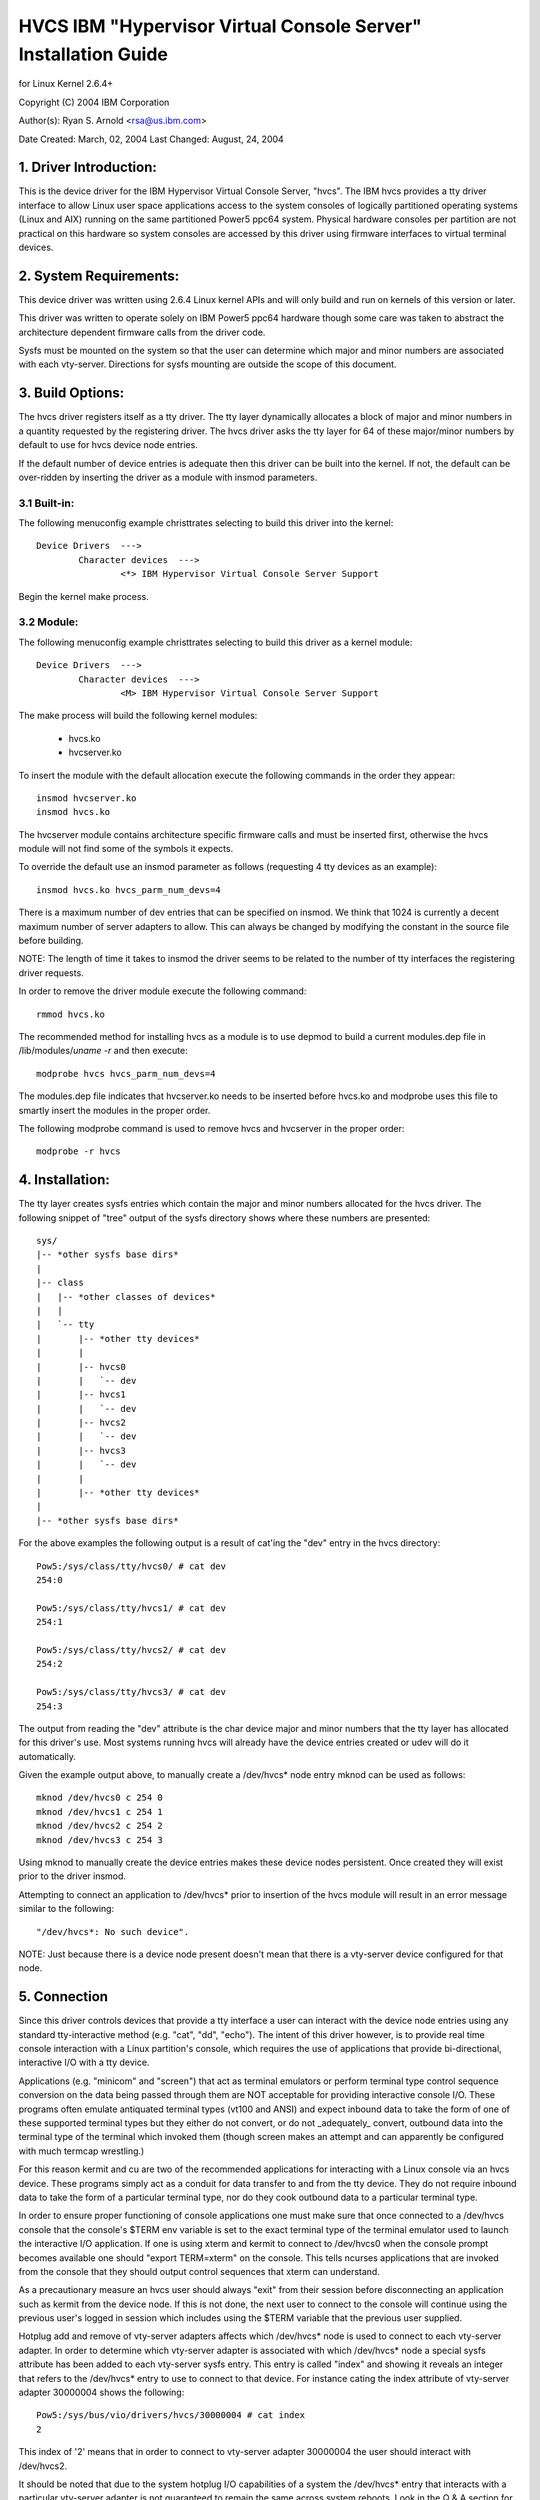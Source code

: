 ===============================================================
HVCS IBM "Hypervisor Virtual Console Server" Installation Guide
===============================================================

for Linux Kernel 2.6.4+

Copyright (C) 2004 IBM Corporation

.. ===========================================================================
.. NOTE:Eight space tabs are the optimum editor setting for reading this file.
.. ===========================================================================


Author(s): Ryan S. Arnold <rsa@us.ibm.com>

Date Created: March, 02, 2004
Last Changed: August, 24, 2004

.. Table of contents:

	1.  Driver Introduction:
	2.  System Requirements
	3.  Build Options:
		3.1  Built-in:
		3.2  Module:
	4.  Installation:
	5.  Connection:
	6.  Disconnection:
	7.  Configuration:
	8.  Questions & Answers:
	9.  Reporting Bugs:

1. Driver Introduction:
=======================

This is the device driver for the IBM Hypervisor Virtual Console Server,
"hvcs".  The IBM hvcs provides a tty driver interface to allow Linux user
space applications access to the system consoles of logically partitioned
operating systems (Linux and AIX) running on the same partitioned Power5
ppc64 system.  Physical hardware consoles per partition are not practical
on this hardware so system consoles are accessed by this driver using
firmware interfaces to virtual terminal devices.

2. System Requirements:
=======================

This device driver was written using 2.6.4 Linux kernel APIs and will only
build and run on kernels of this version or later.

This driver was written to operate solely on IBM Power5 ppc64 hardware
though some care was taken to abstract the architecture dependent firmware
calls from the driver code.

Sysfs must be mounted on the system so that the user can determine which
major and minor numbers are associated with each vty-server.  Directions
for sysfs mounting are outside the scope of this document.

3. Build Options:
=================

The hvcs driver registers itself as a tty driver.  The tty layer
dynamically allocates a block of major and minor numbers in a quantity
requested by the registering driver.  The hvcs driver asks the tty layer
for 64 of these major/minor numbers by default to use for hvcs device node
entries.

If the default number of device entries is adequate then this driver can be
built into the kernel.  If not, the default can be over-ridden by inserting
the driver as a module with insmod parameters.

3.1 Built-in:
-------------

The following menuconfig example christtrates selecting to build this
driver into the kernel::

	Device Drivers  --->
		Character devices  --->
			<*> IBM Hypervisor Virtual Console Server Support

Begin the kernel make process.

3.2 Module:
-----------

The following menuconfig example christtrates selecting to build this
driver as a kernel module::

	Device Drivers  --->
		Character devices  --->
			<M> IBM Hypervisor Virtual Console Server Support

The make process will build the following kernel modules:

	- hvcs.ko
	- hvcserver.ko

To insert the module with the default allocation execute the following
commands in the order they appear::

	insmod hvcserver.ko
	insmod hvcs.ko

The hvcserver module contains architecture specific firmware calls and must
be inserted first, otherwise the hvcs module will not find some of the
symbols it expects.

To override the default use an insmod parameter as follows (requesting 4
tty devices as an example)::

	insmod hvcs.ko hvcs_parm_num_devs=4

There is a maximum number of dev entries that can be specified on insmod.
We think that 1024 is currently a decent maximum number of server adapters
to allow.  This can always be changed by modifying the constant in the
source file before building.

NOTE: The length of time it takes to insmod the driver seems to be related
to the number of tty interfaces the registering driver requests.

In order to remove the driver module execute the following command::

	rmmod hvcs.ko

The recommended method for installing hvcs as a module is to use depmod to
build a current modules.dep file in /lib/modules/`uname -r` and then
execute::

	modprobe hvcs hvcs_parm_num_devs=4

The modules.dep file indicates that hvcserver.ko needs to be inserted
before hvcs.ko and modprobe uses this file to smartly insert the modules in
the proper order.

The following modprobe command is used to remove hvcs and hvcserver in the
proper order::

	modprobe -r hvcs

4. Installation:
================

The tty layer creates sysfs entries which contain the major and minor
numbers allocated for the hvcs driver.  The following snippet of "tree"
output of the sysfs directory shows where these numbers are presented::

	sys/
	|-- *other sysfs base dirs*
	|
	|-- class
	|   |-- *other classes of devices*
	|   |
	|   `-- tty
	|       |-- *other tty devices*
	|       |
	|       |-- hvcs0
	|       |   `-- dev
	|       |-- hvcs1
	|       |   `-- dev
	|       |-- hvcs2
	|       |   `-- dev
	|       |-- hvcs3
	|       |   `-- dev
	|       |
	|       |-- *other tty devices*
	|
	|-- *other sysfs base dirs*

For the above examples the following output is a result of cat'ing the
"dev" entry in the hvcs directory::

	Pow5:/sys/class/tty/hvcs0/ # cat dev
	254:0

	Pow5:/sys/class/tty/hvcs1/ # cat dev
	254:1

	Pow5:/sys/class/tty/hvcs2/ # cat dev
	254:2

	Pow5:/sys/class/tty/hvcs3/ # cat dev
	254:3

The output from reading the "dev" attribute is the char device major and
minor numbers that the tty layer has allocated for this driver's use.  Most
systems running hvcs will already have the device entries created or udev
will do it automatically.

Given the example output above, to manually create a /dev/hvcs* node entry
mknod can be used as follows::

	mknod /dev/hvcs0 c 254 0
	mknod /dev/hvcs1 c 254 1
	mknod /dev/hvcs2 c 254 2
	mknod /dev/hvcs3 c 254 3

Using mknod to manually create the device entries makes these device nodes
persistent.  Once created they will exist prior to the driver insmod.

Attempting to connect an application to /dev/hvcs* prior to insertion of
the hvcs module will result in an error message similar to the following::

	"/dev/hvcs*: No such device".

NOTE: Just because there is a device node present doesn't mean that there
is a vty-server device configured for that node.

5. Connection
=============

Since this driver controls devices that provide a tty interface a user can
interact with the device node entries using any standard tty-interactive
method (e.g. "cat", "dd", "echo").  The intent of this driver however, is
to provide real time console interaction with a Linux partition's console,
which requires the use of applications that provide bi-directional,
interactive I/O with a tty device.

Applications (e.g. "minicom" and "screen") that act as terminal emulators
or perform terminal type control sequence conversion on the data being
passed through them are NOT acceptable for providing interactive console
I/O.  These programs often emulate antiquated terminal types (vt100 and
ANSI) and expect inbound data to take the form of one of these supported
terminal types but they either do not convert, or do not _adequately_
convert, outbound data into the terminal type of the terminal which invoked
them (though screen makes an attempt and can apparently be configured with
much termcap wrestling.)

For this reason kermit and cu are two of the recommended applications for
interacting with a Linux console via an hvcs device.  These programs simply
act as a conduit for data transfer to and from the tty device.  They do not
require inbound data to take the form of a particular terminal type, nor do
they cook outbound data to a particular terminal type.

In order to ensure proper functioning of console applications one must make
sure that once connected to a /dev/hvcs console that the console's $TERM
env variable is set to the exact terminal type of the terminal emulator
used to launch the interactive I/O application.  If one is using xterm and
kermit to connect to /dev/hvcs0 when the console prompt becomes available
one should "export TERM=xterm" on the console.  This tells ncurses
applications that are invoked from the console that they should output
control sequences that xterm can understand.

As a precautionary measure an hvcs user should always "exit" from their
session before disconnecting an application such as kermit from the device
node.  If this is not done, the next user to connect to the console will
continue using the previous user's logged in session which includes
using the $TERM variable that the previous user supplied.

Hotplug add and remove of vty-server adapters affects which /dev/hvcs* node
is used to connect to each vty-server adapter.  In order to determine which
vty-server adapter is associated with which /dev/hvcs* node a special sysfs
attribute has been added to each vty-server sysfs entry.  This entry is
called "index" and showing it reveals an integer that refers to the
/dev/hvcs* entry to use to connect to that device.  For instance cating the
index attribute of vty-server adapter 30000004 shows the following::

	Pow5:/sys/bus/vio/drivers/hvcs/30000004 # cat index
	2

This index of '2' means that in order to connect to vty-server adapter
30000004 the user should interact with /dev/hvcs2.

It should be noted that due to the system hotplug I/O capabilities of a
system the /dev/hvcs* entry that interacts with a particular vty-server
adapter is not guaranteed to remain the same across system reboots.  Look
in the Q & A section for more on this issue.

6. Disconnection
================

As a security feature to prevent the delivery of stale data to an
unintended target the Power5 system firmware disables the fetching of data
and discards that data when a connection between a vty-server and a vty has
been severed.  As an example, when a vty-server is immediately disconnected
from a vty following output of data to the vty the vty adapter may not have
enough time between when it received the data interrupt and when the
connection was severed to fetch the data from firmware before the fetch is
disabled by firmware.

When hvcs is being used to serve consoles this behavior is not a huge issue
because the adapter stays connected for large amounts of time following
almost all data writes.  When hvcs is being used as a tty conduit to tunnel
data between two partitions [see Q & A below] this is a huge problem
because the standard Linux behavior when cat'ing or dd'ing data to a device
is to open the tty, send the data, and then close the tty.  If this driver
manually terminated vty-server connections on tty close this would close
the vty-server and vty connection before the target vty has had a chance to
fetch the data.

Additionally, disconnecting a vty-server and vty only on module removal or
adapter removal is impractical because other vty-servers in other
partitions may require the usage of the target vty at any time.

Due to this behavioral restriction disconnection of vty-servers from the
connected vty is a manual procedure using a write to a sysfs attribute
outlined below, on the other hand the initial vty-server connection to a
vty is established automatically by this driver.  Manual vty-server
connection is never required.

In order to terminate the connection between a vty-server and vty the
"vterm_state" sysfs attribute within each vty-server's sysfs entry is used.
Reading this attribute reveals the current connection state of the
vty-server adapter.  A zero means that the vty-server is not connected to a
vty.  A one indicates that a connection is active.

Writing a '0' (zero) to the vterm_state attribute will disconnect the VTERM
connection between the vty-server and target vty ONLY if the vterm_state
previously read '1'.  The write directive is ignored if the vterm_state
read '0' or if any value other than '0' was written to the vterm_state
attribute.  The following example will show the method used for verifying
the vty-server connection status and disconnecting a vty-server connection::

	Pow5:/sys/bus/vio/drivers/hvcs/30000004 # cat vterm_state
	1

	Pow5:/sys/bus/vio/drivers/hvcs/30000004 # echo 0 > vterm_state

	Pow5:/sys/bus/vio/drivers/hvcs/30000004 # cat vterm_state
	0

All vty-server connections are automatically terminated when the device is
hotplug removed and when the module is removed.

7. Configuration
================

Each vty-server has a sysfs entry in the /sys/devices/vio directory, which
is symlinked in several other sysfs tree directories, notably under the
hvcs driver entry, which looks like the following example::

	Pow5:/sys/bus/vio/drivers/hvcs # ls
	.  ..  30000003  30000004  rescan

By design, firmware notifies the hvcs driver of vty-server lifetimes and
partner vty removals but not the addition of partner vtys.  Since an HMC
Super Admin can add partner info dynamically we have provided the hvcs
driver sysfs directory with the "rescan" update attribute which will query
firmware and update the partner info for all the vty-servers that this
driver manages.  Writing a '1' to the attribute triggers the update.  An
explicit example follows:

	Pow5:/sys/bus/vio/drivers/hvcs # echo 1 > rescan

Reading the attribute will indicate a state of '1' or '0'.  A one indicates
that an update is in process.  A zero indicates that an update has
completed or was never executed.

Vty-server entries in this directory are a 32 bit partition unique unit
address that is created by firmware.  An example vty-server sysfs entry
looks like the following::

	Pow5:/sys/bus/vio/drivers/hvcs/30000004 # ls
	.   current_vty   devspec       name          partner_vtys
	..  index         partner_clcs  vterm_state

Each entry is provided, by default with a "name" attribute.  Reading the
"name" attribute will reveal the device type as shown in the following
example::

	Pow5:/sys/bus/vio/drivers/hvcs/30000003 # cat name
	vty-server

Each entry is also provided, by default, with a "devspec" attribute which
reveals the full device specification when read, as shown in the following
example::

	Pow5:/sys/bus/vio/drivers/hvcs/30000004 # cat devspec
	/vdevice/vty-server@30000004

Each vty-server sysfs dir is provided with two read-only attributes that
provide lists of easily parsed partner vty data: "partner_vtys" and
"partner_clcs"::

	Pow5:/sys/bus/vio/drivers/hvcs/30000004 # cat partner_vtys
	30000000
	30000001
	30000002
	30000000
	30000000

	Pow5:/sys/bus/vio/drivers/hvcs/30000004 # cat partner_clcs
	U5112.428.103048A-V3-C0
	U5112.428.103048A-V3-C2
	U5112.428.103048A-V3-C3
	U5112.428.103048A-V4-C0
	U5112.428.103048A-V5-C0

Reading partner_vtys returns a list of partner vtys.  Vty unit address
numbering is only per-partition-unique so entries will frequently repeat.

Reading partner_clcs returns a list of "converged location codes" which are
composed of a system serial number followed by "-V*", where the '*' is the
target partition number, and "-C*", where the '*' is the slot of the
adapter.  The first vty partner corresponds to the first clc item, the
second vty partner to the second clc item, etc.

A vty-server can only be connected to a single vty at a time.  The entry,
"current_vty" prints the clc of the currently selected partner vty when
read.

The current_vty can be changed by writing a valid partner clc to the entry
as in the following example::

	Pow5:/sys/bus/vio/drivers/hvcs/30000004 # echo U5112.428.10304
	8A-V4-C0 > current_vty

Changing the current_vty when a vty-server is already connected to a vty
does not affect the current connection.  The change takes effect when the
currently open connection is freed.

Information on the "vterm_state" attribute was covered earlier on the
chapter entitled "disconnection".

8. Questions & Answers:
=======================

Q: What are the security concerns involving hvcs?

A: There are three main security concerns:

	1. The creator of the /dev/hvcs* nodes has the ability to restrict
	the access of the device entries to certain users or groups.  It
	may be best to create a special hvcs group privilege for providing
	access to system consoles.

	2. To provide network security when grabbing the console it is
	suggested that the user connect to the console hosting partition
	using a secure method, such as SSH or sit at a hardware console.

	3. Make sure to exit the user session when done with a console or
	the next vty-server connection (which may be from another
	partition) will experience the previously logged in session.

---------------------------------------------------------------------------

Q: How do I multiplex a console that I grab through hvcs so that other
people can see it:

A: You can use "screen" to directly connect to the /dev/hvcs* device and
setup a session on your machine with the console group privileges.  As
pointed out earlier by default screen doesn't provide the termcap settings
for most terminal emulators to provide adequate character conversion from
term type "screen" to others.  This means that curses based programs may
not display properly in screen sessions.

---------------------------------------------------------------------------

Q: Why are the colors all messed up?
Q: Why are the control characters acting strange or not working?
Q: Why is the console output all strange and unintelligible?

A: Please see the preceding section on "Connection" for a discussion of how
applications can affect the display of character control sequences.
Additionally, just because you logged into the console using and xterm
doesn't mean someone else didn't log into the console with the HMC console
(vt320) before you and leave the session logged in.  The best thing to do
is to export TERM to the terminal type of your terminal emulator when you
get the console.  Additionally make sure to "exit" the console before you
disconnect from the console.  This will ensure that the next user gets
their own TERM type set when they login.

---------------------------------------------------------------------------

Q: When I try to CONNECT kermit to an hvcs device I get:
"Sorry, can't open connection: /dev/hvcs*"What is happening?

A: Some other Power5 console mechanism has a connection to the vty and
isn't giving it up.  You can try to force disconnect the consoles from the
HMC by right clicking on the partition and then selecting "close terminal".
Otherwise you have to hunt down the people who have console authority.  It
is possible that you already have the console open using another kermit
session and just forgot about it.  Please review the console options for
Power5 systems to determine the many ways a system console can be held.

OR

A: Another user may not have a connectivity method currently attached to a
/dev/hvcs device but the vterm_state may reveal that they still have the
vty-server connection established.  They need to free this using the method
outlined in the section on "Disconnection" in order for others to connect
to the target vty.

OR

A: The user profile you are using to execute kermit probably doesn't have
permissions to use the /dev/hvcs* device.

OR

A: You probably haven't inserted the hvcs.ko module yet but the /dev/hvcs*
entry still exists (on systems without udev).

OR

A: There is not a corresponding vty-server device that maps to an existing
/dev/hvcs* entry.

---------------------------------------------------------------------------

Q: When I try to CONNECT kermit to an hvcs device I get:
"Sorry, write access to UUCP lockfile directory denied."

A: The /dev/hvcs* entry you have specified doesn't exist where you said it
does?  Maybe you haven't inserted the module (on systems with udev).

---------------------------------------------------------------------------

Q: If I already have one Linux partition installed can I use hvcs on said
partition to provide the console for the install of a second Linux
partition?

A: Yes granted that your are connected to the /dev/hvcs* device using
kermit or cu or some other program that doesn't provide terminal emulation.

---------------------------------------------------------------------------

Q: Can I connect to more than one partition's console at a time using this
driver?

A: Yes.  Of course this means that there must be more than one vty-server
configured for this partition and each must point to a disconnected vty.

---------------------------------------------------------------------------

Q: Does the hvcs driver support dynamic (hotplug) addition of devices?

A: Yes, if you have dlpar and hotplug enabled for your system and it has
been built into the kernel the hvcs drivers is configured to dynamically
handle additions of new devices and removals of unused devices.

---------------------------------------------------------------------------

Q: For some reason /dev/hvcs* doesn't map to the same vty-server adapter
after a reboot.  What happened?

A: Assignment of vty-server adapters to /dev/hvcs* entries is always done
in the order that the adapters are exposed.  Due to hotplug capabilities of
this driver assignment of hotplug added vty-servers may be in a different
order than how they would be exposed on module load.  Rebooting or
reloading the module after dynamic addition may result in the /dev/hvcs*
and vty-server coupling changing if a vty-server adapter was added in a
slot between two other vty-server adapters.  Refer to the section above
on how to determine which vty-server goes with which /dev/hvcs* node.
Hint; look at the sysfs "index" attribute for the vty-server.

---------------------------------------------------------------------------

Q: Can I use /dev/hvcs* as a conduit to another partition and use a tty
device on that partition as the other end of the pipe?

A: Yes, on Power5 platforms the hvc_console driver provides a tty interface
for extra /dev/hvc* devices (where /dev/hvc0 is most likely the console).
In order to get a tty conduit working between the two partitions the HMC
Super Admin must create an additional "serial server" for the target
partition with the HMC gui which will show up as /dev/hvc* when the target
partition is rebooted.

The HMC Super Admin then creates an additional "serial client" for the
current partition and points this at the target partition's newly created
"serial server" adapter (remember the slot).  This shows up as an
additional /dev/hvcs* device.

Now a program on the target system can be configured to read or write to
/dev/hvc* and another program on the current partition can be configured to
read or write to /dev/hvcs*.  Now you have a tty conduit between two
partitions.

---------------------------------------------------------------------------

9. Reporting Bugs:
==================

The proper channel for reporting bugs is either through the Linux OS
distribution company that provided your OS or by posting issues to the
PowerPC development mailing list at:

linuxppc-dev@lists.ozlabs.org

This request is to provide a documented and searchable public exchange
of the problems and solutions surrounding this driver for the benefit of
all users.
